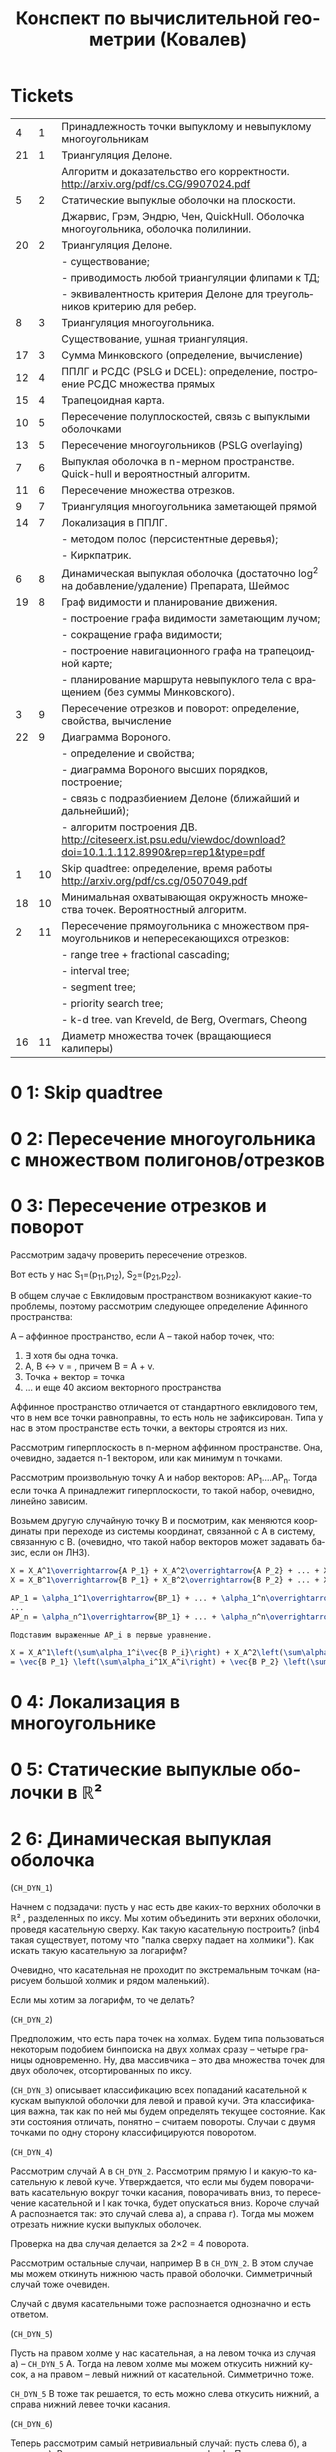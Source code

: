 #+TODO: X 0 1 2 | 3
#+LANGUAGE: ru
# #+LaTeX_HEADER: \usepackage[utf8]{babel}
#+LaTeX_HEADER: \usepackage[utf8]{inputenc}
#+TITLE:  Конспект по вычислительной геометрии (Ковалев)

# Use (org-toggle-pretty-entities) to view latex as unicode

* Tickets
|  4 |  1 | Принадлежность точки выпуклому и невыпуклому многоугольникам                                                   |
| 21 |  1 | Триангуляция Делоне.                                                                                           |
|    |    | Алгоритм и доказательство его корректности.        http://arxiv.org/pdf/cs.CG/9907024.pdf                      |
|  5 |  2 | Статические выпуклые оболочки на плоскости.                                                                    |
|    |    | Джарвис, Грэм, Эндрю, Чен, QuickHull. Оболочка многоугольника, оболочка полилинии.                             |
| 20 |  2 | Триангуляция Делоне.                                                                                           |
|    |    | - существование;                                                                                               |
|    |    | - приводимость любой триангуляции флипами к ТД;                                                                |
|    |    | - эквивалентность критерия Делоне для треугольников критерию для ребер.                                        |
|  8 |  3 | Триангуляция многоугольника.                                                                                   |
|    |    | Существование, ушная триангуляция.                                                                             |
| 17 |  3 | Сумма Минковского (определение, вычисление)                                                                    |
| 12 |  4 | ППЛГ и РСДС (PSLG и DCEL): определение, построение РСДС множества прямых                                       |
| 15 |  4 | Трапецоидная карта.                                                                                            |
| 10 |  5 | Пересечение полуплоскостей, связь с выпуклыми оболочками                                                       |
| 13 |  5 | Пересечение многоугольников (PSLG overlaying)                                                                  |
|  7 |  6 | Выпуклая оболочка в n-мерном пространстве. Quick-hull и вероятностный алгоритм.                                |
| 11 |  6 | Пересечение множества отрезков.                                                                                |
|  9 |  7 | Триангуляция многоугольника заметающей прямой                                                                  |
| 14 |  7 | Локализация в ППЛГ.                                                                                            |
|    |    | - методом полос (персистентные деревья);                                                                       |
|    |    | - Киркпатрик.                                                                                                  |
|  6 |  8 | Динамическая выпуклая оболочка (достаточно log^2 на добавление/удаление)        Препарата, Шеймос              |
| 19 |  8 | Граф видимости и планирование движения.                                                                        |
|    |    | - построение графа видимости заметающим лучом;                                                                 |
|    |    | - сокращение графа видимости;                                                                                  |
|    |    | - построение навигационного графа на трапецоидной карте;                                                       |
|    |    | - планирование маршрута невыпуклого тела с вращением (без суммы Минковского).                                  |
|  3 |  9 | Пересечение отрезков и поворот: определение, свойства, вычисление                                              |
| 22 |  9 | Диаграмма Вороного.                                                                                            |
|    |    | - определение и свойства;                                                                                      |
|    |    | - диаграмма Вороного высших порядков, построение;                                                              |
|    |    | - связь с подразбиением Делоне (ближайший и дальнейший);                                                       |
|    |    | - алгоритм построения ДВ.  http://citeseerx.ist.psu.edu/viewdoc/download?doi=10.1.1.112.8990&rep=rep1&type=pdf |
|  1 | 10 | Skip quadtree: определение, время работы        http://arxiv.org/pdf/cs.cg/0507049.pdf                         |
| 18 | 10 | Минимальная охватывающая окружность множества точек. Вероятностный алгоритм.                                   |
|  2 | 11 | Пересечение прямоугольника с множеством прямоугольников и непересекающихся отрезков:                           |
|    |    | - range tree + fractional cascading;                                                                           |
|    |    | - interval tree;                                                                                               |
|    |    | - segment tree;                                                                                                |
|    |    | - priority search tree;                                                                                        |
|    |    | - k-d tree.        van Kreveld, de Berg, Overmars, Cheong                                                      |
| 16 | 11 | Диаметр множества точек (вращающиеся калиперы)                                                                 |
|----+----+----------------------------------------------------------------------------------------------------------------|
* 0 1:  Skip quadtree
* 0 2:  Пересечение многоугольника с множеством полигонов/отрезков
* 0 3:  Пересечение отрезков и поворот
  Рассмотрим задачу проверить пересечение отрезков.

  Вот есть у нас S_{1}=(p_{11},p_{12}), S_{2}=(p_{21},p_{22}).

  В общем случае с Евклидовым пространством возникакуют какие-то
  проблемы, поэтому рассмотрим следующее определение Афинного
  пространства:

  A -- аффинное пространство, если A -- такой набор точек, что:
  1. ∃ хотя бы одна точка.
  2. A, B \leftrightarrow v = \overrightarrow{A B}, причем B = A + v.
  3. Точка + вектор = точка
  4. ... и еще 40 аксиом векторного пространства

  Аффинное пространство отличается от стандартного евклидового тем,
  что в нем все точки равноправны, то есть ноль не зафиксирован. Типа
  у нас в этом пространстве есть точки, а векторы строятся из них.

  Рассмотрим гиперплоскость в n-мерном аффинном пространстве. Она,
  очевидно, задается n-1 вектором, или как минимум n точками.

  Рассмотрим произвольную точку A и набор векторов: AP_1....AP_n. Тогда
  если точка A принадлежит гиперплоскости, то такой набор, очевидно,
  линейно зависим.

  Возьмем другую случайную точку B и посмотрим, как меняются
  координаты при переходе из системы координат, связанной с A в
  систему, связанную с B. (очевидно, что такой набор векторов может
  задавать базис, если он ЛНЗ).

  #+BEGIN_SRC latex
  X = X_A^1\overrightarrow{A P_1} + X_A^2\overrightarrow{A P_2} + ... + X_A^n\overrightarrow{A P_n}
  X = X_B^1\overrightarrow{B P_1} + X_B^2\overrightarrow{B P_2} + ... + X_B^n\overrightarrow{B P_n}

  AP_1 = \alpha_1^1\overrightarrow{BP_1} + ... + \alpha_1^n\overrightarrow(B P_n)
  ...
  AP_n = \alpha_n^1\overrightarrow{BP_1} + ... + \alpha_n^n\overrightarrow(B P_n)

  Подставим выраженные AP_i в первые уравнение.

  X = X_A^1\left(\sum\alpha_1^i\vec{B P_i}\right) + X_A^2\left(\sum\alpha_2^i\vec{B P_i}\right) + ... + X_A^n\left(\sum\alpha_n^i\vec{B P_i}\right)
  = \vec{B P_1} \left(\sum\alpha_i^1X_A^i\right) + \vec{B P_2} \left(\sum\alpha_i^2X^i_A\right) + ... + \vec{B P_0} \left(\sum\alpha_i^nX_A^i\right)

  #+END_SRC
* 0 4:  Локализация в многоугольнике
* 0 5:  Статические выпуклые оболочки в ℝ²
* 2 6:  Динамическая выпуклая оболочка
  (~CH_DYN_1~)

  Начнем с подзадачи: пусть у нас есть две каких-то верхних оболочки в
  ℝ² , разделенных по иксу. Мы хотим объединить эти верхних оболочки,
  проведя касательную сверху. Как такую касательную построить? (inb4
  такая существует, потому что "палка сверху падает на холмики"). Как
  искать такую касательную за логарифм?

  Очевидно, что касательная не проходит по экстремальным точкам
  (нарисуем большой холмик и рядом маленький).

  Если мы хотим за логарифм, то че делать?

  (~CH_DYN_2~)

  Предположим, что есть пара точек на холмах. Будем типа пользоваться
  некоторым подобием бинпоиска на двух холмах сразу -- четыре границы
  одновременно. Ну, два массивчика -- это два множества точек для двух
  оболочек, отсортированных по иксу.

  (~CH_DYN_3~) описывает классификацию всех попаданий касательной к кускам
  выпуклой оболочки для левой и правой кучи. Эта классификация важна,
  так как по ней мы будем определять текущее состояние. Как эти
  состояния отличать, понятно -- считаем повороты. Случаи с двумя
  точками по одну сторону классифицируются поворотом.

  (~CH_DYN_4~)

  Рассмотрим случай A в ~CH_DYN_2~. Рассмотрим прямую l и какую-то
  касательную к левой куче. Утверждается, что если мы будем
  поворачивать касательную вокруг точки касания, поворачивать вниз, то
  пересечение касательной и l как точка, будет опускаться вниз.
  Короче случай A распознается так: это случай слева a), а справа
  г). Тогда мы можем отрезать нижние куски выпуклых оболочек.

  Проверка на два случая делается за 2×2 = 4 поворота.

  Рассмотрим остальные случаи, например B в ~CH_DYN_2~. В этом случае мы
  можем откинуть нижнюю часть правой оболочки. Симметричный случай
  тоже очевиден.

  Случай с двумя касательными тоже распознается однозначно и есть
  ответом.

  (~CH_DYN_5~)

  Пусть на правом холме у нас касательная, а на левом точка из случая
  a) -- ~CH_DYN_5~ A. Тогда на левом холме мы можем откусить нижний
  кусок, а на правом -- левый нижний от касательной. Симметрично тоже.

  ~CH_DYN_5~ B тоже так решается, то есть можно слева откусить нижний, а
  справа нижний левее точки касания.

  (~CH_DYN_6~)

  Теперь рассмотрим самый нетривиальный случай: пусть слева б), а
  справа д). Рассмотрим пересечение прямых l_1 и l_2. Прямые проведем
  через текущие вершины и следующие выше. Проверим точку L пересечения
  l_2 и l_2. Тогда если прямая L лежит полностью в интервале между
  холмами, то можем выкинуть и у левого и у правого нижние куски. Если
  точка L лежит в левом холме (левее самой правой точки левого холма),
  то мы выкидываем весь нижний кусок только левого холма вместе с этой
  точкой. Аналогично с правым холмом.

  Теперь мы умеем решать задачу найти касательную двух верхних
  полуоболочек.

  Тут Славик рассказал способ найти касательную точки и многоугольника
  с помощью подразбиения многоугольника на подмногоугольники (каждый
  вложенный берет точки предыдущего через одну). Потом он типа ищет
  для самого вложенного треугольника касательную, а потом
  передвигается к более богатым многоугольникам, сдвигая касательную
  влево или вправо на одну вершину. Тоже алгоритм за log(n). Типа на
  каждом шаге есть step, мы рассматриваем текущего кандидата на
  касательную + step и -step. Выбираем лучшего, переходим к нему и
  делим шаг на два.

  А как найти все четыре касательные для двух выпуклых множеств?
  Можно разбить на несколько и сведем к предыдущей задачи. Без этого?
  Нетривиальненько.



  Теперь мы хотим честного итеративного построения. Можно хранить
  оболочки skip-листом и вместо бинпоиска просто спускаться на нижний
  уровень и ходить там. Вот мы идем по какому-то уровню, берем
  вершинку. Вдруг мы поняли, что нужно отрезать левую часть
  листа. Пойдем вправо. Спускаемся вниз, если нужно пойти в какую-то
  сторону, а та вершина уже "отрезана".

  (~CH_DYN_7~)

  Пусть есть оболочка, являющаяся общей частью двух оболочек. Типа
  дана оболочка, есть указатель на точку, по которой нужно
  разделиться. Причем у нас есть синяя и красная (карандашом) часть.
  Тогда мы можем фактически сделать две оболочки -- это за 2 * logn
  для объединения двух скиплистов.

  А как вообще все хранить, чтобы было итеративно? Будем хранить
  дерево, в котором листья -- наши точки, а другие узлы -- это верхняя
  оболочка сыновей. Это n*logn памяти, а хотим меньше. Причем
  неочевидно, как делать удаление. Как добавить? Прокинуть вершину
  вниз и перестроить все оболочки вверх во время просеивания. Если
  дерево нужно балансировать, то тоже нормально -- перестроим
  что-нибудь.

  Можно, формально, хранить немного не так: в самом верхнем узле будет
  храниться честная выпуклая оболочка всех точек. А в не верхнем,
  будем хранить только ту часть выпуклой оболочки, которая не является
  общей с родителем. Ну, типа, как раз синяя или красная часть. Тогда
  при продавливании точки вниз все проще: разбиваем текущую выпуклую
  оболочку (сначала корневую), объединяем за \{log} с
  чилдами. Определяем, куда кидать точку -- влево или вправо. На одну
  часть забиваем. Так проходим вниз и добавляем вершинку. Заметим, что
  теперь уже не нужно хранить ничего в листах, так как два соседних
  листа однозначно определяются оболочкой в их паренте. Дальше строим
  оболочку и просеиваем вверх. Типа двух братьев берем, объединяем,
  отдаем паренту оболочку, себе оставляем только те части, которые не
  входят в парента.

  Итого мы умеем удалять и добавлять вершинки за \log^2{n}


  Антон решил пояснить за то, как нужно делать мердж skip-листов. Лист
  мы держим сверху за вершину самого высокого уровня. Сплит: дали нам
  вершинку, нашли ее в самом нижнем уровне. Удаляем, обрезаем. Идем
  влево, пока не можем подняться наверх, поднимаемся, делаем вершинку
  терминальной, и так до верхнего уровня. Аналогично идем вправо и
  делаем ее первой. Мердж делается так же, про асимптотику думать не
  нужно.
* 0 7:  Трехмерные выпуклые оболочки (CHN)
* 0 8:  Триангуляция (опр. + уши)
  Существование, ушной алгоритм.
* 0 9:  Триангуляция с замет. прямой
* 0 10: Полуплоскости и выпуклые оболочки
* TODO Add more
